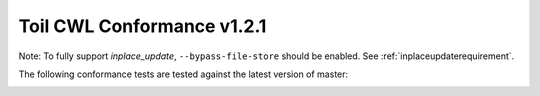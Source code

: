 .. _cwlConformance:

Toil CWL Conformance v1.2.1
===========================

Note: To fully support `inplace_update`, ``--bypass-file-store`` should be enabled.
See :ref:`inplaceupdaterequirement`.

The following conformance tests are tested against the latest version of master:

|command_line_tool|

|conditional|

|docker|

|expression_tool|

|format_checking|

|initial_work_dir|

|inline_javascript|

|inplace_update|

|input_object_requirements|

|json_schema_invalid|

|load_listing|

|multiple_input|

|networkaccess|

|required|

|resource|

|scatter|

|schema_def|

|step_input|

|timelimit|

|workflow|

|work_reuse|

.. |command_line_tool| image:: https://flat.badgen.net/https/ucsc-ci.com/api/v4/projects/3/jobs/artifacts/master/raw/badges/command_line_tool.json%3Fjob=cwl_badge

.. |conditional| image:: https://flat.badgen.net/https/ucsc-ci.com/api/v4/projects/3/jobs/artifacts/master/raw/badges/conditional.json%3Fjob=cwl_badge

.. |docker| image:: https://flat.badgen.net/https/ucsc-ci.com/api/v4/projects/3/jobs/artifacts/master/raw/badges/docker.json%3Fjob=cwl_badge

.. |expression_tool| image:: https://flat.badgen.net/https/ucsc-ci.com/api/v4/projects/3/jobs/artifacts/master/raw/badges/expression_tool.json%3Fjob=cwl_badge

.. |format_checking| image:: https://flat.badgen.net/https/ucsc-ci.com/api/v4/projects/3/jobs/artifacts/master/raw/badges/format_checking.json%3Fjob=cwl_badge

.. |initial_work_dir| image:: https://flat.badgen.net/https/ucsc-ci.com/api/v4/projects/3/jobs/artifacts/master/raw/badges/initial_work_dir.json%3Fjob=cwl_badge

.. |inline_javascript| image:: https://flat.badgen.net/https/ucsc-ci.com/api/v4/projects/3/jobs/artifacts/master/raw/badges/inline_javascript.json%3Fjob=cwl_badge

.. |inplace_update| image:: https://flat.badgen.net/https/ucsc-ci.com/api/v4/projects/3/jobs/artifacts/master/raw/badges/inplace_update.json%3Fjob=cwl_badge

.. |input_object_requirements| image:: https://flat.badgen.net/https/ucsc-ci.com/api/v4/projects/3/jobs/artifacts/master/raw/badges/input_object_requirements.json%3Fjob=cwl_badge

.. |json_schema_invalid| image:: https://flat.badgen.net/https/ucsc-ci.com/api/v4/projects/3/jobs/artifacts/master/raw/badges/json_schema_invalid.json%3Fjob=cwl_badge

.. |load_listing| image:: https://flat.badgen.net/https/ucsc-ci.com/api/v4/projects/3/jobs/artifacts/master/raw/badges/load_listing.json%3Fjob=cwl_badge

.. |multiple_input| image:: https://flat.badgen.net/https/ucsc-ci.com/api/v4/projects/3/jobs/artifacts/master/raw/badges/multiple_input.json%3Fjob=cwl_badge

.. |networkaccess| image:: https://flat.badgen.net/https/ucsc-ci.com/api/v4/projects/3/jobs/artifacts/master/raw/badges/networkaccess.json%3Fjob=cwl_badge

.. |required| image:: https://flat.badgen.net/https/ucsc-ci.com/api/v4/projects/3/jobs/artifacts/master/raw/badges/required.json%3Fjob=cwl_badge

.. |resource| image:: https://flat.badgen.net/https/ucsc-ci.com/api/v4/projects/3/jobs/artifacts/master/raw/badges/resource.json%3Fjob=cwl_badge

.. |scatter| image:: https://flat.badgen.net/https/ucsc-ci.com/api/v4/projects/3/jobs/artifacts/master/raw/badges/scatter.json%3Fjob=cwl_badge

.. |schema_def| image:: https://flat.badgen.net/https/ucsc-ci.com/api/v4/projects/3/jobs/artifacts/master/raw/badges/schema_def.json%3Fjob=cwl_badge

.. |step_input| image:: https://flat.badgen.net/https/ucsc-ci.com/api/v4/projects/3/jobs/artifacts/master/raw/badges/step_input.json%3Fjob=cwl_badge

.. |timelimit| image:: https://flat.badgen.net/https/ucsc-ci.com/api/v4/projects/3/jobs/artifacts/master/raw/badges/timelimit.json%3Fjob=cwl_badge

.. |workflow| image:: https://flat.badgen.net/https/ucsc-ci.com/api/v4/projects/3/jobs/artifacts/master/raw/badges/workflow.json%3Fjob=cwl_badge

.. |work_reuse| image:: https://flat.badgen.net/https/ucsc-ci.com/api/v4/projects/3/jobs/artifacts/master/raw/badges/work_reuse.json%3Fjob=cwl_badge
